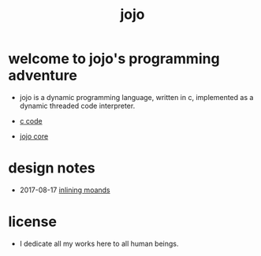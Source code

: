 #+html_head: <link rel="stylesheet" href="https://xieyuheng.github.io/asset/css/index.css" type="text/css" media="screen" />
#+title: jojo

* welcome to jojo's programming adventure

  - jojo is a dynamic programming language, written in c,
    implemented as a dynamic threaded code interpreter.

  - [[./jojo.html][c code]]

  - [[./core.html][jojo core]]

* design notes

  - 2017-08-17 [[./inlining-monads.html][inlining moands]]

* license

  - I dedicate all my works here to all human beings.
